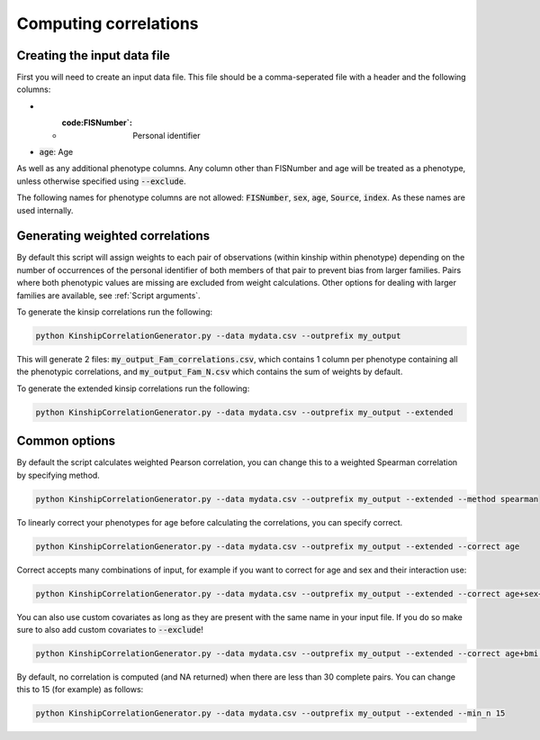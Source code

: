 Computing correlations
======================

Creating the input data file
----------------------------

First you will need to create an input data file. This file should be a comma-seperated file with a header and the following columns:

* * :code:FISNumber`: Personal identifier
* :code:`age`: Age

As well as any additional phenotype columns. Any column other than FISNumber and age will be treated as a phenotype, unless otherwise specified using :code:`--exclude`.

The following names for phenotype columns are not allowed:
:code:`FISNumber`, :code:`sex`, :code:`age`, :code:`Source`, :code:`index`. As these names are used internally.

Generating weighted correlations
--------------------------------

By default this script will assign weights to each pair of observations (within kinship within phenotype) depending on the number of occurrences of the personal identifier of both members of that pair to prevent bias from larger families.
Pairs where both phenotypic values are missing are excluded from weight calculations.
Other options for dealing with larger families are available, see :ref:`Script arguments`.

To generate the kinsip correlations run the following:

.. code-block:: bash

    python KinshipCorrelationGenerator.py --data mydata.csv --outprefix my_output

This will generate 2 files: :code:`my_output_Fam_correlations.csv`, which contains 1 column per phenotype containing all the phenotypic correlations, and :code:`my_output_Fam_N.csv`
which contains the sum of weights by default.

To generate the extended kinsip correlations run the following:

.. code-block:: bash

    python KinshipCorrelationGenerator.py --data mydata.csv --outprefix my_output --extended


Common options
--------------

By default the script calculates weighted Pearson correlation, you can change this to a weighted Spearman correlation by specifying method.

.. code-block:: bash

    python KinshipCorrelationGenerator.py --data mydata.csv --outprefix my_output --extended --method spearman

To linearly correct your phenotypes for age before calculating the correlations, you can specify correct.

.. code-block:: bash

    python KinshipCorrelationGenerator.py --data mydata.csv --outprefix my_output --extended --correct age

Correct accepts many combinations of input, for example if you want to correct for age and sex and their interaction use:

.. code-block:: bash

    python KinshipCorrelationGenerator.py --data mydata.csv --outprefix my_output --extended --correct age+sex+age*sex

You can also use custom covariates as long as they are present with the same name in your input file. If you do so make sure to also add custom covariates to :code:`--exclude`!

.. code-block:: bash

    python KinshipCorrelationGenerator.py --data mydata.csv --outprefix my_output --extended --correct age+bmi --exclude bmi

By default, no correlation is computed (and NA returned) when there are less than 30 complete pairs. You can change this to 15 (for example) as follows:

.. code-block:: bash

    python KinshipCorrelationGenerator.py --data mydata.csv --outprefix my_output --extended --min_n 15



